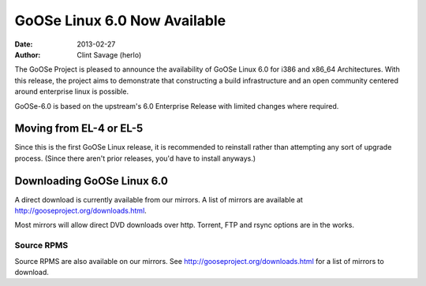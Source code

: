 GoOSe Linux 6.0 Now Available
#############################

:date: 2013-02-27
:author: Clint Savage (herlo)

The GoOSe Project is pleased to announce the availability of GoOSe Linux 6.0 for i386 and x86_64 Architectures. With this release, the project aims to demonstrate that constructing a build infrastructure and an open community centered around enterprise linux is possible.

GoOSe-6.0 is based on the upstream's 6.0 Enterprise Release with limited changes where required.

Moving from EL-4 or EL-5
------------------------

Since this is the first GoOSe Linux release, it is recommended to reinstall rather than attempting any sort of upgrade process. (Since there aren't prior releases, you'd have to install anyways.)

Downloading GoOSe Linux 6.0
---------------------------

A direct download is currently available from our mirrors. A list of mirrors are available at http://gooseproject.org/downloads.html.

Most mirrors will allow direct DVD downloads over http.  Torrent, FTP and rsync options are in the works.

Source RPMS
~~~~~~~~~~~

Source RPMS are also available on our mirrors. See http://gooseproject.org/downloads.html for a list of mirrors to download.







